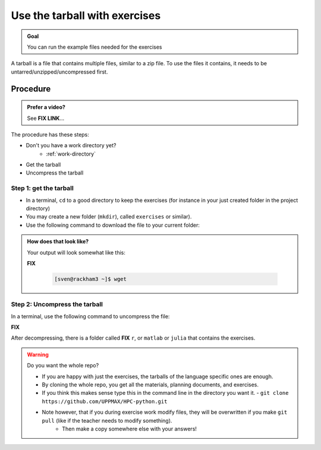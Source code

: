 .. _common-use-tarball:

Use the tarball with exercises
==============================

.. admonition:: Goal

    You can run the example files needed for the exercises 

A tarball is a file that contains multiple files,
similar to a zip file.
To use the files it contains, it needs to be untarred/unzipped/uncompressed
first.

Procedure
---------

.. admonition:: Prefer a video?
    :class: dropdown

    See **FIX LINK**...

The procedure has these steps:

- Don't you have a work directory yet?
    - :ref:`work-directory`

- Get the tarball
- Uncompress the tarball

Step 1: get the tarball
^^^^^^^^^^^^^^^^^^^^^^^

- In a terminal, ``cd`` to a good directory to keep the exercises (for instance in your just created folder in the project directory)
- You may create a new folder (``mkdir``), called ``exercises`` or similar).
- Use the following command to download the file to your current folder:

.. tabs::

   .. tab:: day2

      **FIX**

      .. code-block::  console

          wget ... 

   .. tab:: day3 (wait until that day)

      .. code-block::  console

          wget ...

   .. tab:: day4 (wait until that day)

      .. code-block::  console

          wget ...

.. admonition:: How does that look like?
   :class: dropdown

   Your output will look somewhat like  this:

   **FIX**

    .. code-block::  console

        [sven@rackham3 ~]$ wget 

Step 2: Uncompress the tarball
^^^^^^^^^^^^^^^^^^^^^^^^^^^^^^

In a terminal, use the following command to uncompress the file:

**FIX**  

.. tabs::

   .. tab:: day 2

      .. code-block::  console

         tar -xvzf exercisesR.tar.gz 

   .. tab:: day 3 (wait until that day)

      .. code-block::  console

         tar -xvzf exercisesMatlab.tar.gz 

   .. tab:: day 4 (wait until that day)

      .. code-block::  console

         tar -xvzf exercisesJulia.tar.gz 
            

After decompressing, there is a folder called  **FIX** ``r``, or ``matlab`` or ``julia``
that contains the exercises.

.. warning:: Do you want the whole repo?

   - If you are happy with just the exercises, the tarballs of the language specific ones are enough.
   - By cloning the whole repo, you get all the materials, planning documents, and exercises.
   - If you think this makes sense type this in the command line in the directory you want it.
     - ``git clone https://github.com/UPPMAX/HPC-python.git``
   - Note however, that if you during exercise work modify files, they will be overwritten if you make ``git pull`` (like if the teacher needs to modify something).
      - Then make a copy somewhere else with your answers!



